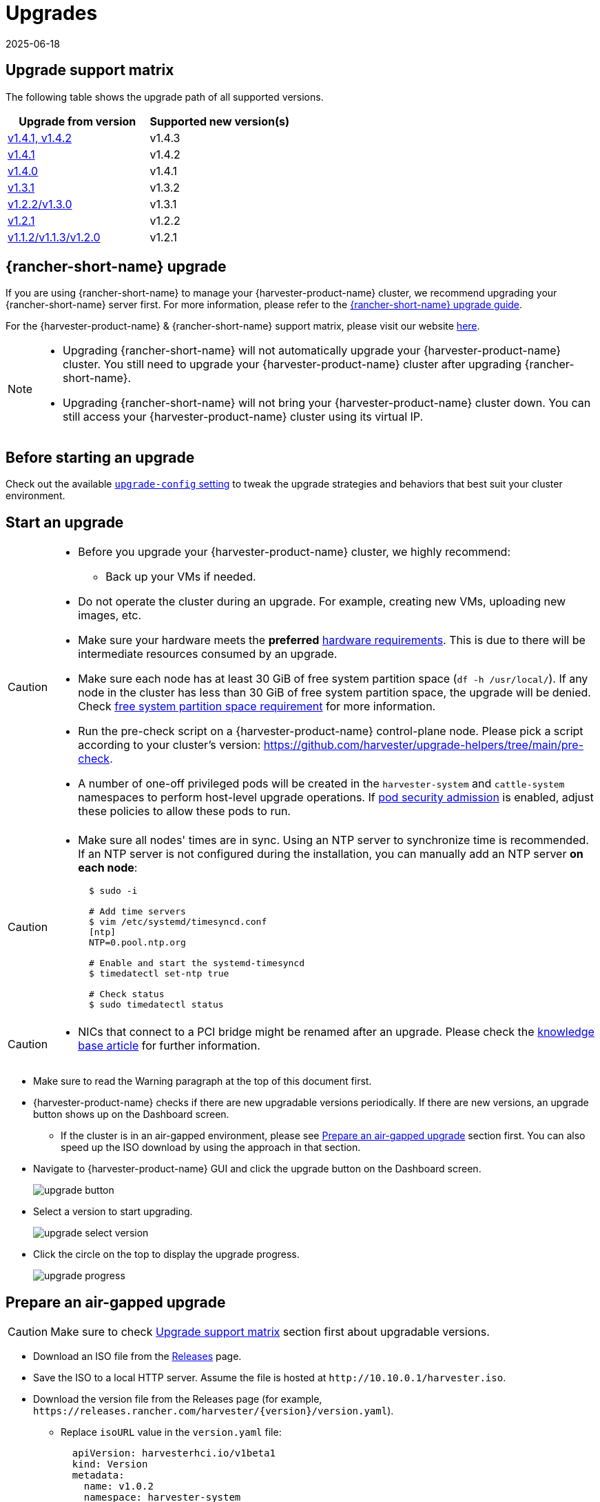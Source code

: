= Upgrades
:revdate: 2025-06-18
:page-revdate: {revdate}

== Upgrade support matrix

The following table shows the upgrade path of all supported versions.

|===
| Upgrade from version | Supported new version(s)

| xref:./v1-4-1-to-v1-4-3.adoc[v1.4.1, v1.4.2]
| v1.4.3

| xref:./v1-4-1-to-v1-4-2.adoc[v1.4.1]
| v1.4.2

| xref:./v1-4-0-to-v1-4-1.adoc[v1.4.0]
| v1.4.1

| xref:./v1-3-1-to-v1-3-2.adoc[v1.3.1]
| v1.3.2

| xref:./v1-2-2-to-v1-3-1.adoc[v1.2.2/v1.3.0]
| v1.3.1

| xref:./v1-2-1-to-v1-2-2.adoc[v1.2.1]
| v1.2.2

| xref:./v1-2-0-to-v1-2-1.adoc[v1.1.2/v1.1.3/v1.2.0]
| v1.2.1
|===

== {rancher-short-name} upgrade

If you are using {rancher-short-name} to manage your {harvester-product-name} cluster, we recommend upgrading your {rancher-short-name} server first. For more information, please refer to the https://documentation.suse.com/cloudnative/rancher-manager/v2.10/en/installation-and-upgrade/upgrades.html[{rancher-short-name} upgrade guide].

For the {harvester-product-name} & {rancher-short-name} support matrix, please visit our website https://www.suse.com/suse-harvester/support-matrix/all-supported-versions/[here].

[NOTE]
====
* Upgrading {rancher-short-name} will not automatically upgrade your {harvester-product-name} cluster. You still need to upgrade your {harvester-product-name} cluster after upgrading {rancher-short-name}.
* Upgrading {rancher-short-name} will not bring your {harvester-product-name} cluster down. You can still access your {harvester-product-name} cluster using its virtual IP.
====

== Before starting an upgrade

Check out the available xref:../installation-setup/config/settings.adoc#_upgrade_config[`upgrade-config` setting] to tweak the upgrade strategies and behaviors that best suit your cluster environment.

== Start an upgrade

[CAUTION]
====
* Before you upgrade your {harvester-product-name} cluster, we highly recommend:
 ** Back up your VMs if needed.
* Do not operate the cluster during an upgrade. For example, creating new VMs, uploading new images, etc.
* Make sure your hardware meets the *preferred* xref:../installation-setup/requirements.adoc#_hardware_requirements[hardware requirements]. This is due to there will be intermediate resources consumed by an upgrade.
* Make sure each node has at least 30 GiB of free system partition space (`df -h /usr/local/`). If any node in the cluster has less than 30 GiB of free system partition space, the upgrade will be denied. Check <<Free system partition space requirement,free system partition space requirement>> for more information.
* Run the pre-check script on a {harvester-product-name} control-plane node. Please pick a script according to your cluster's version: https://github.com/harvester/upgrade-helpers/tree/main/pre-check.
* A number of one-off privileged pods will be created in the `harvester-system` and `cattle-system` namespaces to perform host-level upgrade operations. If https://kubernetes.io/docs/concepts/security/pod-security-admission/[pod security admission] is enabled, adjust these policies to allow these pods to run.
====

[CAUTION]
====
* Make sure all nodes' times are in sync. Using an NTP server to synchronize time is recommended. If an NTP server is not configured during the installation, you can manually add an NTP server *on each node*:
+
[,sh]
----
  $ sudo -i

  # Add time servers
  $ vim /etc/systemd/timesyncd.conf
  [ntp]
  NTP=0.pool.ntp.org

  # Enable and start the systemd-timesyncd
  $ timedatectl set-ntp true

  # Check status
  $ sudo timedatectl status
----
====

[CAUTION]
====
* NICs that connect to a PCI bridge might be renamed after an upgrade. Please check the https://harvesterhci.io/kb/nic-naming-scheme[knowledge base article] for further information.
====

* Make sure to read the Warning paragraph at the top of this document first.
* {harvester-product-name} checks if there are new upgradable versions periodically. If there are new versions, an upgrade button shows up on the Dashboard screen.
 ** If the cluster is in an air-gapped environment, please see <<Prepare an air-gapped upgrade>> section first. You can also speed up the ISO download by using the approach in that section.
* Navigate to {harvester-product-name} GUI and click the upgrade button on the Dashboard screen.
+
image::upgrade/upgrade_button.png[]

* Select a version to start upgrading.
+
image::upgrade/upgrade_select_version.png[]

* Click the circle on the top to display the upgrade progress.
+
image:upgrade/upgrade_progress.png[]

== Prepare an air-gapped upgrade

[CAUTION]
====
Make sure to check <<Upgrade support matrix>> section first about upgradable versions.
====

* Download an ISO file from the https://github.com/harvester/harvester/releases[Releases] page.
* Save the ISO to a local HTTP server. Assume the file is hosted at `+http://10.10.0.1/harvester.iso+`.
* Download the version file from the Releases page (for example, `+https://releases.rancher.com/harvester/{version}/version.yaml+`).
 ** Replace `isoURL` value in the `version.yaml` file:
+
[,yaml]
----
  apiVersion: harvesterhci.io/v1beta1
  kind: Version
  metadata:
    name: v1.0.2
    namespace: harvester-system
  spec:
    isoChecksum: <SHA-512 checksum of the ISO>
    isoURL: http://10.10.0.1/harvester.iso  # change to local ISO URL
    releaseDate: '20220512'
----
 ** Assume the file is hosted at `+http://10.10.0.1/version.yaml+`.
* Log in to one of your control plane nodes.
* Become root and create a version:
+
[,sh]
----
  rancher@node1:~> sudo -i
  rancher@node1:~> kubectl create -f http://10.10.0.1/version.yaml
----

* An upgrade button should show up on the {harvester-product-name} UI Dashboard screen.

== Free system partition space requirement

{harvester-product-name} checks the amount of free system partition space on each node when you select *Upgrade*. If any node does not meet the requirement, the upgrade is denied as follows:

image::upgrade/upgrade_free_space_check.png[]

If you want to try upgrading even if the free system partition space is insufficient on some nodes, you can update the `harvesterhci.io/minFreeDiskSpaceGB` annotation of the `Version` object.

[,yaml]
----
apiVersion: harvesterhci.io/v1beta1
kind: Version
metadata:
  annotations:
    harvesterhci.io/minFreeDiskSpaceGB: "30" # the value is pre-defined and may be customized
  name: 1.2.0
  namespace: harvester-system
spec:
  isoChecksum: <SHA-512 checksum of the ISO>
  isoURL: http://192.168.0.181:8000/harvester-master-amd64.iso
  minUpgradableVersion: 1.1.2
  releaseDate: "20230609"
----

[CAUTION]
====
Setting a smaller value than the pre-defined value may cause the upgrade to fail and is not recommended in a production environment.
====

The following sections describe solutions for issues related to this requirement.

=== Free system partition space manually

{harvester-product-name} attempts to remove unnecessary container images after an upgrade is completed. However, this automatic image cleanup may not be performed for various reasons. You can use https://github.com/harvester/upgrade-helpers/blob/main/bin/harv-purge-images.sh[a script] to manually remove images. For more information, see issue https://github.com/harvester/harvester/issues/6620[#6620].

=== Set up a private container registry and skip image preloading

The system partition might still lack free space even after you remove images. To address this, set up a private container registry for both current and new images, and configure the setting xref:../installation-setup/config/settings.adoc#_upgrade_config[`upgrade-config`] with following value:

[,json]
----
{"imagePreloadOption":{"strategy":{"type":"skip"}}, "restoreVM": false}
----

{harvester-product-name} skips the upgrade image preloading process. When the deployments on the nodes are upgraded, the container runtime loads the images stored in the private container registry.

[CAUTION]
====
Do not rely on the public container registry. Note any potential internet service interruptions and how close you are to reaching your https://www.docker.com/increase-rate-limits[Docker Hub rate limit]. Failure to download any of the required images may cause the upgrade to fail and may leave the cluster in a middle state.
====

== Longhorn Manager Crashes Due to Backing Image Eviction

[CAUTION]
====
When upgrading to {harvester-product-name} *v1.4.x*, Longhorn Manager may crash if the `EvictionRequested` flag is set to `true` on any node or disk. This issue is caused by a https://longhorn.io/kb/troubleshooting-longhorn-manager-crashes-due-to-backing-image-eviction/[race condition] between the deletion of a disk in the backing image spec and the updating of its status.

To prevent the issue from occurring, ensure that the `EvictionRequested` flag is set to `false` before you start the upgrade process.
====

== Re-enable RKE2 ingress-nginx admission webhooks (CVE-2025-1974)

If you https://harvesterhci.io/kb/2025/03/25/cve-2025-1974[disabled the RKE2 ingress-nginx admission webhooks] to mitigate https://nvd.nist.gov/vuln/detail/CVE-2025-1974[CVE-2025-1974], you must re-enable the webhook after upgrading to {harvester-product-name} v1.5.0 or later.

. Verify that {harvester-product-name} is using nginx-ingress v1.12.1 or later.
+
[,shell]
----
$ kubectl -n kube-system get po -l"app.kubernetes.io/name=rke2-ingress-nginx" -ojsonpath='{.items[].spec.containers[].image}'
rancher/nginx-ingress-controller:v1.12.1-hardened1
----

. Run `kubectl -n kube-system edit helmchartconfig rke2-ingress-nginx` to *remove* the following configurations from the `HelmChartConfig` resource.
+
* `.spec.valuesContent.controller.admissionWebhooks.enabled: false`
* `.spec.valuesContent.controller.extraArgs.enable-annotation-validation: true`

. Verify that the new `.spec.ValuesContent` configuration is similar to the following example.
+
[,yaml]
----
apiVersion: helm.cattle.io/v1
kind: HelmChartConfig
metadata:
  name: rke2-ingress-nginx
  namespace: kube-system
spec:
  valuesContent: |-
    controller:
      admissionWebhooks:
        port: 8444
      extraArgs:
        default-ssl-certificate: cattle-system/tls-rancher-internal
      config:
        proxy-body-size: "0"
        proxy-request-buffering: "off"
      publishService:
        pathOverride: kube-system/ingress-expose
----
+
[IMPORTANT]
====
If the `HelmChartConfig` resource contains other custom `ingress-nginx` configuration, you must retain them when editing the resource.
====

. Exit the `kubectl edit` command execution to save the configuration.
+
{harvester-product-name} automatically applies the change once the content is saved.

. Verify that the `rke2-ingress-nginx-admission` webhook configuration is re-enabled.
+
[,shell]
----
$ kubectl get validatingwebhookconfiguration rke2-ingress-nginx-admission
NAME                           WEBHOOKS   AGE
rke2-ingress-nginx-admission   1          6s
----

. Verify that the `ingress-nginx` pods are restarted successfully.
+
[,shell]
----
kubectl -n kube-system get po -lapp.kubernetes.io/instance=rke2-ingress-nginx
NAME                                  READY   STATUS    RESTARTS   AGE
rke2-ingress-nginx-controller-l2cxz   1/1     Running   0          94s
----